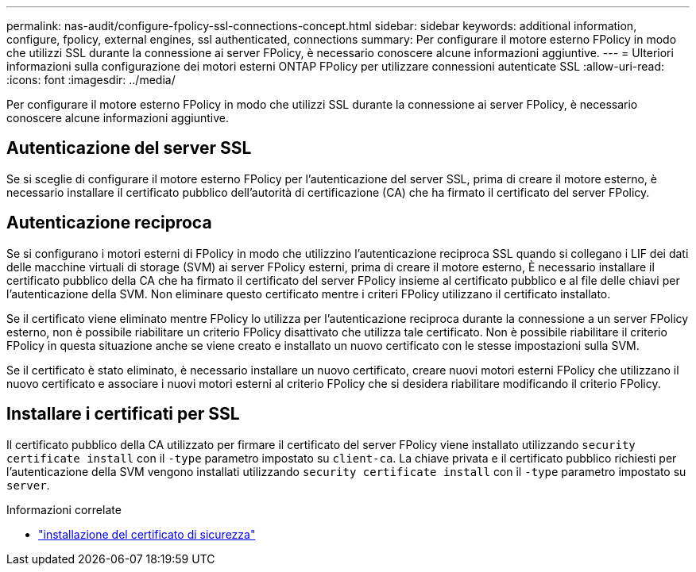 ---
permalink: nas-audit/configure-fpolicy-ssl-connections-concept.html 
sidebar: sidebar 
keywords: additional information, configure, fpolicy, external engines, ssl authenticated, connections 
summary: Per configurare il motore esterno FPolicy in modo che utilizzi SSL durante la connessione ai server FPolicy, è necessario conoscere alcune informazioni aggiuntive. 
---
= Ulteriori informazioni sulla configurazione dei motori esterni ONTAP FPolicy per utilizzare connessioni autenticate SSL
:allow-uri-read: 
:icons: font
:imagesdir: ../media/


[role="lead"]
Per configurare il motore esterno FPolicy in modo che utilizzi SSL durante la connessione ai server FPolicy, è necessario conoscere alcune informazioni aggiuntive.



== Autenticazione del server SSL

Se si sceglie di configurare il motore esterno FPolicy per l'autenticazione del server SSL, prima di creare il motore esterno, è necessario installare il certificato pubblico dell'autorità di certificazione (CA) che ha firmato il certificato del server FPolicy.



== Autenticazione reciproca

Se si configurano i motori esterni di FPolicy in modo che utilizzino l'autenticazione reciproca SSL quando si collegano i LIF dei dati delle macchine virtuali di storage (SVM) ai server FPolicy esterni, prima di creare il motore esterno, È necessario installare il certificato pubblico della CA che ha firmato il certificato del server FPolicy insieme al certificato pubblico e al file delle chiavi per l'autenticazione della SVM. Non eliminare questo certificato mentre i criteri FPolicy utilizzano il certificato installato.

Se il certificato viene eliminato mentre FPolicy lo utilizza per l'autenticazione reciproca durante la connessione a un server FPolicy esterno, non è possibile riabilitare un criterio FPolicy disattivato che utilizza tale certificato. Non è possibile riabilitare il criterio FPolicy in questa situazione anche se viene creato e installato un nuovo certificato con le stesse impostazioni sulla SVM.

Se il certificato è stato eliminato, è necessario installare un nuovo certificato, creare nuovi motori esterni FPolicy che utilizzano il nuovo certificato e associare i nuovi motori esterni al criterio FPolicy che si desidera riabilitare modificando il criterio FPolicy.



== Installare i certificati per SSL

Il certificato pubblico della CA utilizzato per firmare il certificato del server FPolicy viene installato utilizzando `security certificate install` con il `-type` parametro impostato su `client-ca`. La chiave privata e il certificato pubblico richiesti per l'autenticazione della SVM vengono installati utilizzando `security certificate install` con il `-type` parametro impostato su `server`.

.Informazioni correlate
* link:https://docs.netapp.com/us-en/ontap-cli/security-certificate-install.html["installazione del certificato di sicurezza"^]


